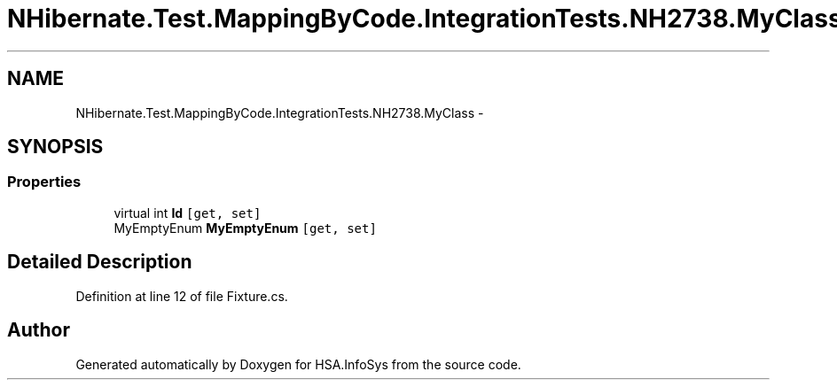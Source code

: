 .TH "NHibernate.Test.MappingByCode.IntegrationTests.NH2738.MyClass" 3 "Fri Jul 5 2013" "Version 1.0" "HSA.InfoSys" \" -*- nroff -*-
.ad l
.nh
.SH NAME
NHibernate.Test.MappingByCode.IntegrationTests.NH2738.MyClass \- 
.SH SYNOPSIS
.br
.PP
.SS "Properties"

.in +1c
.ti -1c
.RI "virtual int \fBId\fP\fC [get, set]\fP"
.br
.ti -1c
.RI "MyEmptyEnum \fBMyEmptyEnum\fP\fC [get, set]\fP"
.br
.in -1c
.SH "Detailed Description"
.PP 
Definition at line 12 of file Fixture\&.cs\&.

.SH "Author"
.PP 
Generated automatically by Doxygen for HSA\&.InfoSys from the source code\&.
